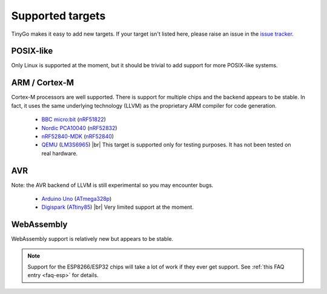 .. _targets:

.. |br| raw:: html

    <br>

Supported targets
=================

TinyGo makes it easy to add new targets. If your target isn't listed here,
please raise an issue in the `issue tracker
<https://github.com/aykevl/tinygo/issues>`_.


POSIX-like
----------

Only Linux is supported at the moment, but it should be trivial to add support
for more POSIX-like systems.


ARM / Cortex-M
--------------

Cortex-M processors are well supported. There is support for multiple chips and
the backend appears to be stable. In fact, it uses the same underlying
technology (LLVM) as the proprietary ARM compiler for code generation.

  * `BBC micro:bit <https://microbit.org/>`_ (`nRF51822
    <https://www.nordicsemi.com/eng/Products/Bluetooth-low-energy/nRF51822>`_)
  * `Nordic PCA10040
    <https://www.nordicsemi.com/eng/Products/Bluetooth-low-energy/nRF52-DK>`_
    (`nRF52832
    <https://www.nordicsemi.com/eng/Products/Bluetooth-low-energy/nRF52832>`_)
  * `nRF52840-MDK <https://wiki.makerdiary.com/nrf52840-mdk/>`_ (`nRF52840
    <https://www.nordicsemi.com/eng/Products/nRF52840>`_)
  * `QEMU <https://wiki.qemu.org/Documentation/Platforms/ARM>`_ (`LM3S6965
    <http://www.ti.com/product/LM3S6965>`_) |br|
    This target is supported only for testing purposes. It has not been tested
    on real hardware.


AVR
---

Note: the AVR backend of LLVM is still experimental so you may encounter bugs.

  * `Arduino Uno <https://store.arduino.cc/arduino-uno-rev3>`_ (`ATmega328p
    <https://www.microchip.com/wwwproducts/en/ATmega328p>`_)
  * `Digispark <http://digistump.com/products/1>`_ (`ATtiny85
    <https://www.microchip.com/wwwproducts/en/ATtiny85>`_) |br|
    Very limited support at the moment.


WebAssembly
-----------

WebAssembly support is relatively new but appears to be stable.


.. note::
   Support for the ESP8266/ESP32 chips will take a lot of work if they ever get
   support. See :ref:`this FAQ entry <faq-esp>` for details.

